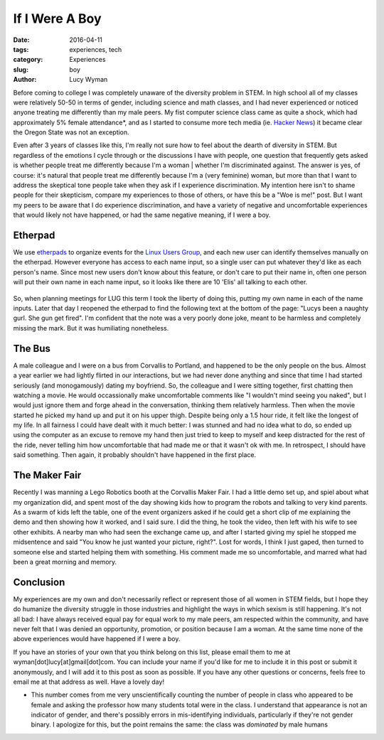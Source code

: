 If I Were A Boy
===============
:date: 2016-04-11
:tags: experiences, tech
:category: Experiences
:slug: boy
:author: Lucy Wyman

Before coming to college I was completely unaware of the diversity problem in
STEM.  In high school all of my classes were relatively 50-50 in terms of
gender, including science and math classes, and I had never experienced or
noticed anyone treating me differently than my male peers.  My fist computer
science class came as quite a shock, which had approximately 5% female
attendance*, and as I started to consume more tech media (ie. `Hacker News`_)
it became clear the Oregon State was not an exception. 

Even after 3 years of classes like this, I'm really not sure how to feel about
the dearth of diversity in STEM.  But regardless of the emotions I cycle
through or the discussions I have with people, one question that frequently
gets asked is whether people treat me differently because I'm a woman | whether
I'm discriminated against. The answer is yes, of course: it's natural that
people treat me differently because I'm a (very feminine) woman, but more than
that I want to address the skeptical tone people take when they ask if I
experience discrimination.  My intention here isn't to shame people for their
skepticism, compare my experiences to those of others, or have this be a "Woe
is me!" post. But I want my peers to be aware that I do experience
discrimination, and have a variety of negative and uncomfortable experiences
that would likely not have happened, or had the same negative meaning, if I
were a boy. 

Etherpad
--------

We use `etherpads`_ to organize events for the `Linux Users Group`_, and 
each new user can identify themselves manually on the etherpad.  However
everyone has access to each name input, so a single user can put whatever
they'd like as each person's name.  Since most new users don't know about 
this feature, or don't care to put their name in, often one person will
put their own name in each name input, so it looks like there are 10 
'Elis' all talking to each other.  

.. figure:: /theme/images/etherpad-identify.png
	:align: center

So, when planning meetings for LUG this term I took the liberty of doing
this, putting my own name in each of the name inputs.  Later that day 
I reopened the etherpad to find the following text at the bottom  
of the page: "Lucys been a naughty gurl. She gun get fired".  
I'm confident that the note was a very poorly done joke, meant 
to be harmless and completely missing the mark. But it was
humiliating nonetheless.  

The Bus
-------

A male colleague and I were on a bus from Corvallis to Portland, and happened
to be the only people on the bus.  Almost a year earlier we had lightly flirted
in our interactions, but we had never done anything and since that time I had
started seriously (and monogamously) dating my boyfriend. So, the colleague and
I were sitting together, first chatting then watching a movie.  He would
occassionally make uncomfortable comments like "I wouldn't mind seeing you
naked", but I would just ignore them and forge ahead in the conversation,
thinking them relatively harmless. Then when the movie started he picked my
hand up and put it on his upper thigh. Despite being only a 1.5 hour ride, it
felt like the longest of my life. In all fairness I could have dealt with it
much better: I was stunned and had no idea what to do, so ended up using the
computer as an excuse to remove my hand then just tried to keep to myself and
keep distracted for the rest of the ride, never telling him how uncomfortable
that had made me or that it wasn't ok with me.  In retrospect, I should have
said something. Then again, it probably shouldn't have happened in the first
place.


The Maker Fair
--------------

Recently I was manning a Lego Robotics booth at the Corvallis Maker Fair.
I had a little demo set up, and spiel about what my organization did, and 
spent most of the day showing kids how to program the robots and talking 
to very kind parents. As a swarm of kids left the table, one of the event
organizers asked if he could get a short clip of me explaining the demo
and then showing how it worked, and I said sure.  I did the thing, he took
the video, then left with his wife to see other exhibits. A nearby 
man who had seen the exchange came up, and after I started giving my spiel
he stopped me midsentence and said "You know he just wanted your picture, right?".
Lost for words, I think I just gaped, then turned to someone else and started
helping them with something.  His comment made me so uncomfortable, and 
marred what had been a great morning and memory.

Conclusion
----------

My experiences are my own and don't necessarily reflect or represent those 
of all women in STEM fields, but I hope they do humanize the diversity
struggle in those industries and highlight the ways in which sexism is 
still happening.  It's not all bad: I have always received equal pay for 
equal work to my male peers, am respected within the community, and 
have never felt that I was denied an opportunity, promotion, or 
position because I am a woman. At the same time none of the above 
experiences would have happened if I were a boy.

If you have an stories of your own that you think belong on this list, 
please email them to me at wyman[dot]lucy[at]gmail[dot]com. You can include
your name if you'd like for me to include it in this post or submit it 
anonymously, and I will add it to this post as soon as possible.  If you
have any other questions or concerns, feels free to email me at that 
address as well. Have a lovely day! 


* This number comes from me very unscientifically counting the number
  of people in class who appeared to be female and asking the professor
  how many students total were in the class.  I understand that appearance
  is not an indicator of gender, and there's possibly errors in 
  mis-identifying individuals, particularly if they're not gender binary.
  I apologize for this, but the point remains the same: the class was 
  *dominated* by male humans

.. _Hacker News: https://news.ycombinator.com/
.. _etherpads: http://etherpad.osuosl.org
.. _Linux Users Group: http://lug.oregonstate.edu
